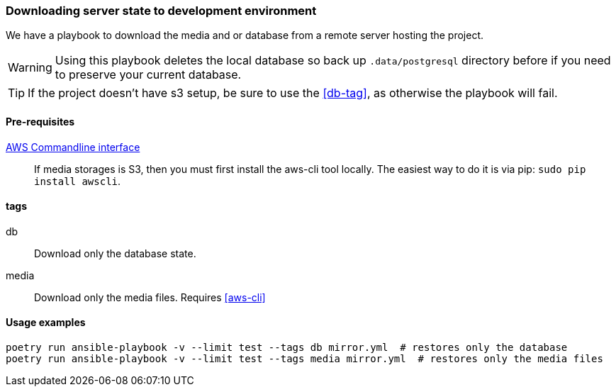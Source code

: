 === Downloading server state to development environment

We have a playbook to download the media and or database from a remote server hosting the project.

WARNING: Using this playbook deletes the local database so back up `.data/postgresql` directory before if you
 need to preserve your current database.

TIP: If the project doesn't have s3 setup, be sure to use the <<db-tag>>, as otherwise the playbook will fail.

==== Pre-requisites

[#aws-cli]
link:https://pypi.org/project/awscli/[AWS Commandline interface]::
 If media storages is S3, then you must first install the aws-cli tool locally.
 The easiest way to do it is via pip: `sudo pip install awscli`.


==== tags

[#db-tag]
db::
    Download only the database state.

[#media-tag]
media::
    Download only the media files. Requires <<aws-cli>>

==== Usage examples
[source,bash]
----
poetry run ansible-playbook -v --limit test --tags db mirror.yml  # restores only the database
poetry run ansible-playbook -v --limit test --tags media mirror.yml  # restores only the media files
----


